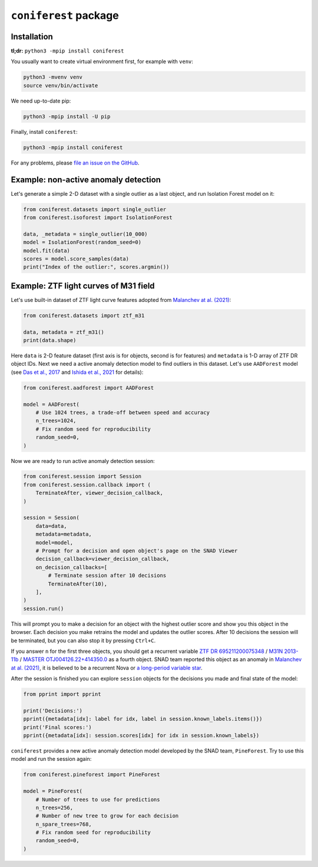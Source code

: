 ``coniferest`` package
========================================

Installation
------------

**tl;dr:** ``python3 -mpip install coniferest``

You usually want to create virtual environment first, for example with ``venv``:

.. code-block:: bash

    python3 -mvenv venv
    source venv/bin/activate

We need up-to-date pip:

.. code-block:: bash

    python3 -mpip install -U pip

Finally, install ``coniferest``:

.. code-block:: bash

    python3 -mpip install coniferest

For any problems, please `file an issue on the GitHub <https://github.com/snad-space/coniferest/issues>`_.

Example: non-active anomaly detection
-------------------------------------

Let's generate a simple 2-D dataset with a single outlier as a last object, and run Isolation Forest model on it:

.. code-block:: python

        from coniferest.datasets import single_outlier
        from coniferest.isoforest import IsolationForest

        data, _metadata = single_outlier(10_000)
        model = IsolationForest(random_seed=0)
        model.fit(data)
        scores = model.score_samples(data)
        print("Index of the outlier:", scores.argmin())

Example: ZTF light curves of M31 field
--------------------------------------

Let's use built-in dataset of ZTF light curve features adopted from `Malanchev at al. (2021) <https://ui.adsabs.harvard.edu/abs/2021MNRAS.502.5147M/abstract>`_:

.. code-block:: python

        from coniferest.datasets import ztf_m31

        data, metadata = ztf_m31()
        print(data.shape)

Here ``data`` is 2-D feature dataset (first axis is for objects, second is for features) and ``metadata`` is 1-D array of ZTF DR object IDs.
Next we need a active anomaly detection model to find outliers in this dataset.
Let's use ``AADForest`` model (see `Das et al., 2017 <https://arxiv.org/abs/1708.09441>`_ and `Ishida et al., 2021 <https://ui.adsabs.harvard.edu/abs/2021A%26A...650A.195I/abstract>`_ for details):

.. code-block:: python

        from coniferest.aadforest import AADForest

        model = AADForest(
            # Use 1024 trees, a trade-off between speed and accuracy
            n_trees=1024,
            # Fix random seed for reproducibility
            random_seed=0,
        )

Now we are ready to run active anomaly detection session:

.. code-block:: python

        from coniferest.session import Session
        from coniferest.session.callback import (
            TerminateAfter, viewer_decision_callback,
        )

        session = Session(
            data=data,
            metadata=metadata,
            model=model,
            # Prompt for a decision and open object's page on the SNAD Viewer
            decision_callback=viewer_decision_callback,
            on_decision_callbacks=[
                # Terminate session after 10 decisions
                TerminateAfter(10),
            ],
        )
        session.run()

This will prompt you to make a decision for an object with the highest outlier score and show you this object in the browser.
Each decision you make retrains the model and updates the outlier scores.
After 10 decisions the session will be terminated, but you can also stop it by pressing ``Ctrl+C``.

If you answer ``n`` for the first three objects, you should get a recurrent variable `ZTF DR 695211200075348 <https://ztf.snad.space/dr3/view/695211200075348>`_ / `M31N 2013-11b <https://www.astronomerstelegram.org/?read=5569>`_ / `MASTER OTJ004126.22+414350.0 <https://ui.adsabs.harvard.edu/abs/2016ATel.9470....1S/abstract>`_ as a fourth object. SNAD team reported this object as an anomaly in `Malanchev at al. (2021) <https://ui.adsabs.harvard.edu/abs/2021MNRAS.502.5147M/abstract>`_, it is believed to be a recurrent Nova or `a long-period variable star <https://www.astronomerstelegram.org/?read=5640>`_.

After the session is finished you can explore ``session`` objects for the decisions you made and final state of the model:

.. code-block:: python

        from pprint import pprint

        print('Decisions:')
        pprint({metadata[idx]: label for idx, label in session.known_labels.items()})
        print('Final scores:')
        pprint({metadata[idx]: session.scores[idx] for idx in session.known_labels})

``coniferest`` provides a new active anomaly detection model developed by the SNAD team, ``PineForest``.
Try to use this model and run the session again:

.. code-block:: python

        from coniferest.pineforest import PineForest

        model = PineForest(
            # Number of trees to use for predictions
            n_trees=256,
            # Number of new tree to grow for each decision
            n_spare_trees=768,
            # Fix random seed for reproducibility
            random_seed=0,
        )